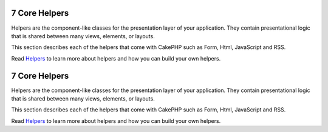 7 Core Helpers
--------------

Helpers are the component-like classes for the presentation layer
of your application. They contain presentational logic that is
shared between many views, elements, or layouts.

This section describes each of the helpers that come with CakePHP
such as Form, Html, JavaScript and RSS.

Read `Helpers </view/1096/Using-Helpers>`_ to learn more about
helpers and how you can build your own helpers.

7 Core Helpers
--------------

Helpers are the component-like classes for the presentation layer
of your application. They contain presentational logic that is
shared between many views, elements, or layouts.

This section describes each of the helpers that come with CakePHP
such as Form, Html, JavaScript and RSS.

Read `Helpers </view/1096/Using-Helpers>`_ to learn more about
helpers and how you can build your own helpers.

